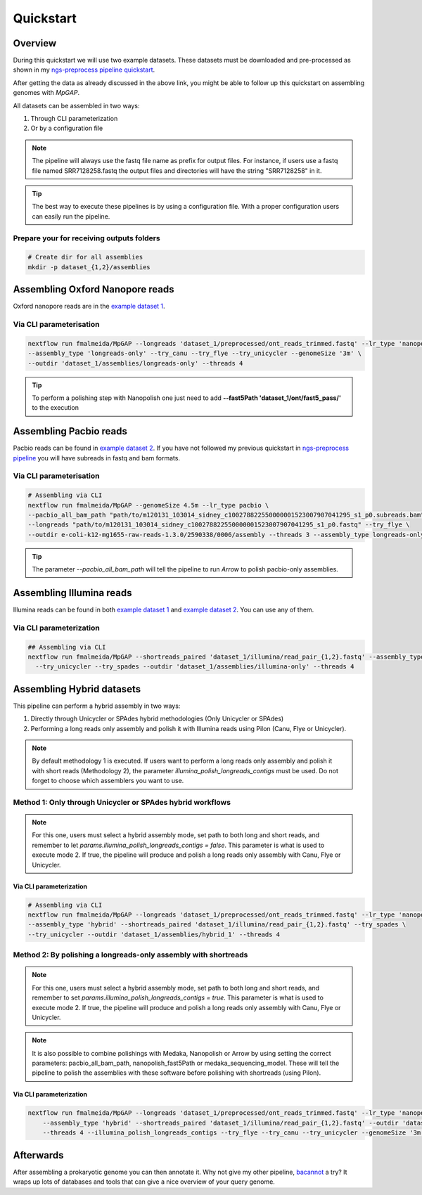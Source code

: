 .. _quickstart:

**********
Quickstart
**********

Overview
========

During this quickstart we will use two example datasets. These datasets must be downloaded and pre-processed as
shown in my `ngs-preprocess pipeline quickstart <https://ngs-preprocess.readthedocs.io/en/latest/quickstart.html>`_.

After getting the data as already discussed in the above link, you might be able to follow up this quickstart on
assembling genomes with `MpGAP`.

All datasets can be assembled in two ways:

1. Through CLI parameterization
2. Or by a configuration file

.. note::

  The pipeline will always use the fastq file name as prefix for output files. For instance, if users use a
  fastq file named SRR7128258.fastq the output files and directories will have the string "SRR7128258" in it.

.. tip::

  The best way to execute these pipelines is by using a configuration file.
  With a proper configuration users can easily run the pipeline.

Prepare your for receiving outputs folders
------------------------------------------

.. code-block:: bash

  # Create dir for all assemblies
  mkdir -p dataset_{1,2}/assemblies

Assembling Oxford Nanopore reads
================================

Oxford nanopore reads are in the `example dataset 1 <https://ngs-preprocess.readthedocs.io/en/latest/quickstart.html#id2>`_.

Via CLI parameterisation
------------------------

.. code-block:: bash

  nextflow run fmalmeida/MpGAP --longreads 'dataset_1/preprocessed/ont_reads_trimmed.fastq' --lr_type 'nanopore' \
  --assembly_type 'longreads-only' --try_canu --try_flye --try_unicycler --genomeSize '3m' \
  --outdir 'dataset_1/assemblies/longreads-only' --threads 4

.. tip::

  To perform a polishing step with Nanopolish one just need to add **--fast5Path 'dataset_1/ont/fast5_pass/'** to the execution

Assembling Pacbio reads
=======================

Pacbio reads can be found in `example dataset 2 <https://ngs-preprocess.readthedocs.io/en/latest/quickstart.html#id3>`_.
If you have not followed my previous quickstart in `ngs-preprocess pipeline <https://ngs-preprocess.readthedocs.io/en/latest/>`_
you will have subreads in fastq and bam formats.

Via CLI parameterisation
------------------------

.. code-block:: bash

  # Assembling via CLI
  nextflow run fmalmeida/MpGAP --genomeSize 4.5m --lr_type pacbio \
  --pacbio_all_bam_path "path/to/m120131_103014_sidney_c100278822550000001523007907041295_s1_p0.subreads.bam" \
  --longreads "path/to/m120131_103014_sidney_c100278822550000001523007907041295_s1_p0.fastq" --try_flye \
  --outdir e-coli-k12-mg1655-raw-reads-1.3.0/2590338/0006/assembly --threads 3 --assembly_type longreads-only

.. tip::

  The parameter `--pacbio_all_bam_path` will tell the pipeline to run `Arrow` to polish pacbio-only assemblies.

Assembling Illumina reads
=========================

Illumina reads can be found in both `example dataset 1 <https://ngs-preprocess.readthedocs.io/en/latest/quickstart.html#id2>`_
and `example dataset 2 <https://ngs-preprocess.readthedocs.io/en/latest/quickstart.html#id3>`_. You can use any of them.

Via CLI parameterization
------------------------

.. code-block:: bash

  ## Assembling via CLI
  nextflow run fmalmeida/MpGAP --shortreads_paired 'dataset_1/illumina/read_pair_{1,2}.fastq' --assembly_type 'illumina-only' \
    --try_unicycler --try_spades --outdir 'dataset_1/assemblies/illumina-only' --threads 4

Assembling Hybrid datasets
==========================

This pipeline can perform a hybrid assembly in two ways:

1. Directly through Unicycler or SPAdes hybrid methodologies (Only Unicycler or SPAdes)
2. Performing a long reads only assembly and polish it with Illumina reads using Pilon (Canu, Flye or Unicycler).

.. note::

  By default methodology 1 is executed. If users want to perform a long reads only assembly and polish it with short reads (Methodology 2),
  the parameter `illumina_polish_longreads_contigs` must be used. Do not forget to choose which assemblers you want to use.


Method 1: Only through Unicycler or SPAdes hybrid workflows
-----------------------------------------------------------

.. note::

  For this one, users must select a hybrid assembly mode, set path to both long and short reads, and remember to let
  `params.illumina_polish_longreads_contigs = false`. This parameter is what is used to execute mode 2. If true,
  the pipeline will produce and polish a long reads only assembly with Canu, Flye or Unicycler.

Via CLI parameterization
""""""""""""""""""""""""

.. code-block:: bash

  # Assembling via CLI
  nextflow run fmalmeida/MpGAP --longreads 'dataset_1/preprocessed/ont_reads_trimmed.fastq' --lr_type 'nanopore' \
  --assembly_type 'hybrid' --shortreads_paired 'dataset_1/illumina/read_pair_{1,2}.fastq' --try_spades \
  --try_unicycler --outdir 'dataset_1/assemblies/hybrid_1' --threads 4

Method 2: By polishing a longreads-only assembly with shortreads
----------------------------------------------------------------

.. note::

  For this one, users must select a hybrid assembly mode, set path to both long and short reads, and remember to set
  `params.illumina_polish_longreads_contigs = true`. This parameter is what is used to execute mode 2. If true,
  the pipeline will produce and polish a long reads only assembly with Canu, Flye or Unicycler.

.. note::

  It is also possible to combine polishings with Medaka, Nanopolish or Arrow by using setting the correct parameters:
  pacbio_all_bam_path, nanopolish_fast5Path or medaka_sequencing_model. These will tell the pipeline to polish the
  assemblies with these software before polishing with shortreads (using Pilon).

Via CLI parameterization
""""""""""""""""""""""""

.. code-block:: bash

  nextflow run fmalmeida/MpGAP --longreads 'dataset_1/preprocessed/ont_reads_trimmed.fastq' --lr_type 'nanopore' \
      --assembly_type 'hybrid' --shortreads_paired 'dataset_1/illumina/read_pair_{1,2}.fastq' --outdir 'dataset_1/assemblies/hybrid_1' \
      --threads 4 --illumina_polish_longreads_contigs --try_flye --try_canu --try_unicycler --genomeSize '3m'

Afterwards
==========

After assembling a prokaryotic genome you can then annotate it. Why not give my other pipeline, `bacannot <https://bacannot.readthedocs.io/en/latest/>`_ a try? It wraps up lots
of databases and tools that can give a nice overview of your query genome.
